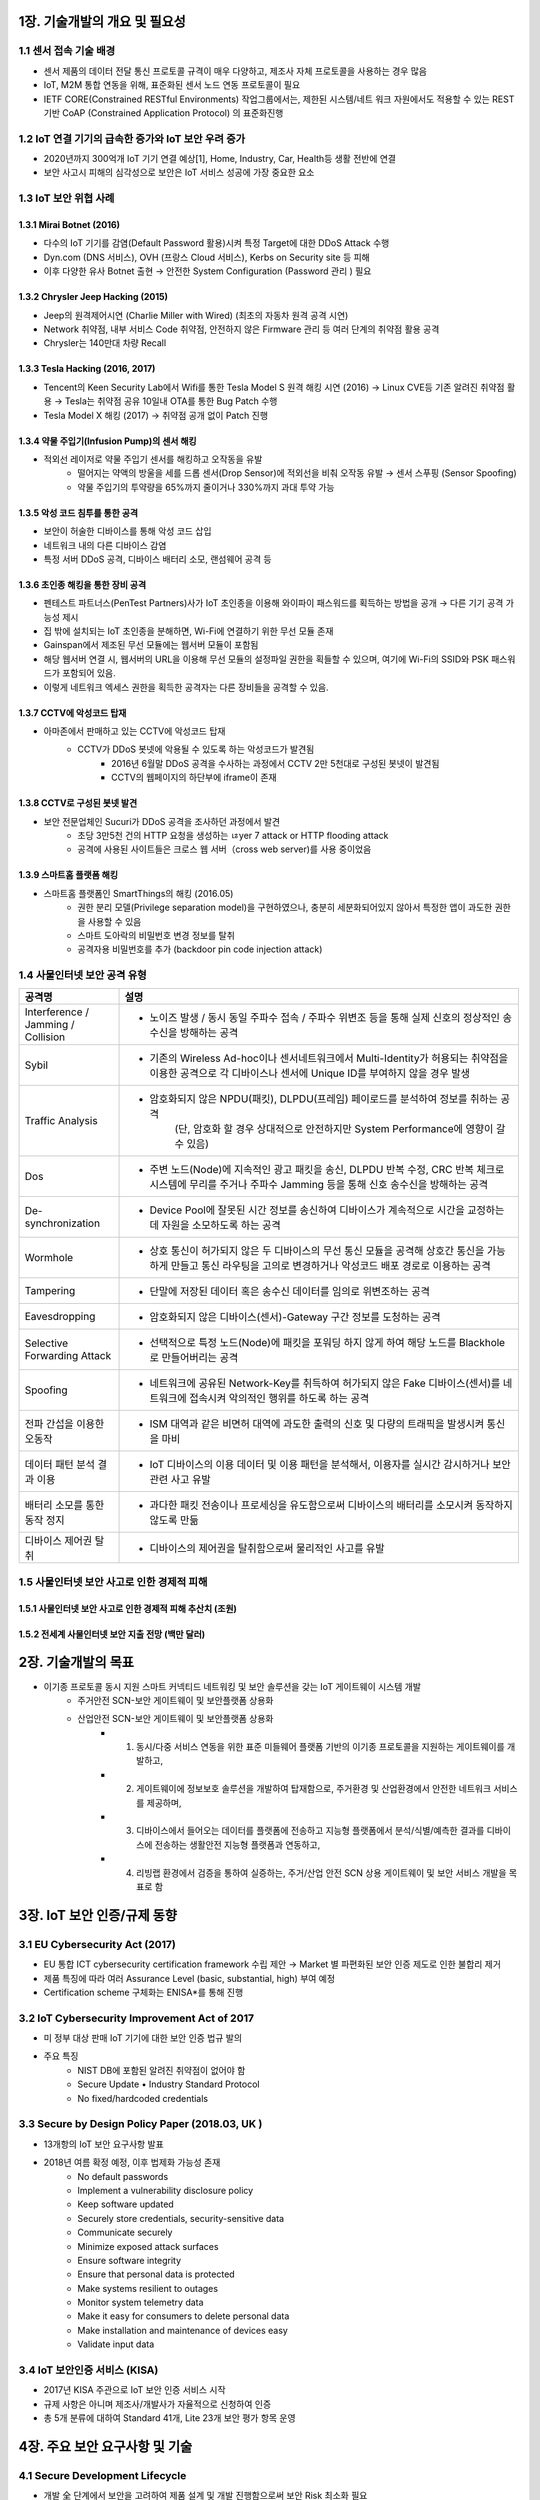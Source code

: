 1장. 기술개발의 개요 및 필요성
=======================================

1.1 센서 접속 기술 배경
------------------------

• 센서 제품의 데이터 전달 통신 프로토콜 규격이 매우 다양하고, 제조사 자체 프로토콜을 사용하는 경우 많음 

• IoT, M2M 통합 연동을 위해, 표준화된 센서 노드 연동 프로토콜이 필요 

• IETF CORE(Constrained RESTful Environments) 작업그룹에서는, 제한된 시스템/네트 워크 자원에서도 적용할 수 있는 REST 기반 CoAP (Constrained Application Protocol) 의 표준화진행 

1.2 IoT 연결 기기의 급속한 증가와 IoT 보안 우려 증가 
----------------------------------------------------
• 2020년까지 300억개 IoT 기기 연결 예상[1], Home, Industry, Car, Health등 생활 전반에 연결 

• 보안 사고시 피해의 심각성으로 보안은 IoT 서비스 성공에 가장 중요한 요소 

.. image:: images/IoT_보안우려.png
   :scale: 20 %
   :alt: alternate text

1.3 IoT 보안 위협 사례 
-----------------------

1.3.1 Mirai Botnet (2016)
~~~~~~~~~~~~~~~~~~~~~~~~~~~

• 다수의 IoT 기기를 감염(Default Password 활용)시켜 특정 Target에 대한 DDoS Attack 수행 
• Dyn.com (DNS 서비스), OVH (프랑스 Cloud 서비스), Kerbs on Security site 등 피해
• 이후 다양한 유사 Botnet 출현 → 안전한 System Configuration (Password 관리 ) 필요

.. image:: images/Mirai_Botnet.png
   :scale: 20 %
   :alt: alternate text

1.3.2 Chrysler Jeep Hacking (2015) 
~~~~~~~~~~~~~~~~~~~~~~~~~~~~~~~~~~~~~
• Jeep의 원격제어시연 (Charlie Miller with Wired) (최초의 자동차 원격 공격 시연) 
• Network 취약점, 내부 서비스 Code 취약점, 안전하지 않은 Firmware 관리 등 여러 단계의 취약점 활용 공격 
• Chrysler는 140만대 차량 Recall 

.. image:: images/Chrysler_Jeep_Hacking.png
   :scale: 20 %
   :alt: alternate text

.. image:: images/Jeep_Hacking_Detail.png
   :scale: 20 %
   :alt: alternate text

.. image:: images/Jeep_Hacking_Detail2.png
   :scale: 20 %
   :alt: alternate text

1.3.3 Tesla Hacking (2016, 2017)
~~~~~~~~~~~~~~~~~~~~~~~~~~~~~~~~~~
• Tencent의 Keen Security Lab에서 Wifi를 통한 Tesla Model S 원격 해킹 시연 (2016) → Linux CVE등 기존 알려진 취약점 활용 → Tesla는 취약점 공유 10일내 OTA를 통한 Bug Patch 수행  
• Tesla Model X 해킹 (2017) → 취약점 공개 없이 Patch 진행

.. image:: images/Tesla_Hacking.png
   :scale: 20 %
   :alt: alternate text

1.3.4 약물 주입기(Infusion Pump)의 센서 해킹
~~~~~~~~~~~~~~~~~~~~~~~~~~~~~~~~~~~~~~~~~~~~~
• 적외선 레이저로 약물 주입기 센서를 해킹하고 오작동을 유발
   • 떨어지는 약액의 방울을 세를 드롭 센서(Drop Sensor)에 적외선을 비춰 오작동 유발 → 센서 스푸핑 (Sensor Spoofing)
   • 약물 주입기의 투약량을 65%까지 줄이거나 330%까지 과대 투약 가능

.. image:: images/약물주입기해킹.png
   :scale: 20 %
   :alt: alternate text

1.3.5 악성 코드 침투를 통한 공격
~~~~~~~~~~~~~~~~~~~~~~~~~~~~~~~~~~~~~~~~~~~~~
• 보안이 허술한 디바이스를 통해 악성 코드 삽입
• 네트워크 내의 다른 디바이스 감염
• 특정 서버 DDoS 공격, 디바이스 배터리 소모, 랜섬웨어 공격 등

1.3.6 초인종 해킹을 통한 장비 공격
~~~~~~~~~~~~~~~~~~~~~~~~~~~~~~~~~~~~~~~~~~~~~
• 펜테스트 파트너스(PenTest Partners)사가 IoT 초인종을 이용해 와이파이 패스워드를 획득하는 방법을 공개 → 다른 기기 공격 가능성 제시
• 집 밖에 설치되는 IoT 초인종을 분해하면, Wi-Fi에 연결하기 위한 무선 모듈 존재
• Gainspan에서 제조된 무선 모듈에는 웹서버 모듈이 포함됨
• 해당 웹서버 연결 시, 웹서버의 URL을 이용해 무선 모듈의 설정파일 권한을 획들할 수 있으며, 여기에 Wi-Fi의 SSID와 PSK 패스워드가 포함되어 있음.
• 이렇게 네트워크 엑세스 권한을 획득한 공격자는 다른 장비들을 공격할 수 있음.

.. image:: images/초인종해킹.png
   :scale: 20 %
   :alt: alternate text


1.3.7 CCTV에 악성코드 탑재
~~~~~~~~~~~~~~~~~~~~~~~~~~~~~~~~~~~~~~~~~~~~~
• 아마존에서 판매하고 있는 CCTV에 악성코드 탑재
   • CCTV가 DDoS 봇넷에 악용될 수 있도록 하는 악성코드가 발견됨
      • 2016년 6월말 DDoS 공격을 수사하는 과정에서 CCTV 2만 5천대로 구성된 봇넷이 발견됨
      • CCTV의 웹페이지의 하단부에 iframe이 존재

.. image:: images/CCTV.png
   :scale: 20 %
   :alt: alternate text

1.3.8 CCTV로 구성된 봇넷 발견
~~~~~~~~~~~~~~~~~~~~~~~~~~~~~~~~~~~~~~~~~~~~~
• 보안 전문업체인 Sucuri가 DDoS 공격을 조사하던 과정에서 발견
   • 초당 3만5천 건의 HTTP 요청을 생성하는 ㄶyer 7 attack or HTTP flooding attack
   • 공격에 사용된 사이트들은 크로스 웹 서버（cross web server)를 사용 중이었음

.. image:: images/CCTV2.png
   :scale: 20 %
   :alt: alternate text

1.3.9 스마트홈 플랫폼 해킹
~~~~~~~~~~~~~~~~~~~~~~~~~~~~~~~~~~~~~~~~~~~~~
• 스마트홈 플랫폼인 SmartThings의 해킹 (2016.05)
   • 권한 분리 모델(Privilege separation model)을 구현하였으나, 충분히 세분화되어있지 않아서 특정한 앱이 과도한 권한을 사용할 수 있음
   • 스마트 도아락의 비밀번호 변경 정보를 탈취
   • 공격자용 비밀번호를 추가 (backdoor pin code injection attack)

.. image:: images/스마트홈해킹.png
   :scale: 20 %
   :alt: alternate text

1.4 사물인터넷 보안 공격 유형
------------------------------
.. table:: 
   :widths: 20, 80
   
   ==========================================  ========================================================
   공격명                                       설명
   ==========================================  ========================================================
   Interference / Jamming / Collision          
                                               - 노이즈 발생 / 동시 동일 주파수 접속 / 주파수 위변조 등을 통해 실제 신호의 정상적인 송수신을 방해하는 공격          
   Sybil      
                                               - 기존의 Wireless Ad-hoc이나 센서네트워크에서 Multi-Identity가 허용되는 취약점을 이용한 공격으로 각 디바이스나 센서에 Unique ID를 부여하지 않을 경우 발생
   Traffic Analysis                              
                                               - 암호화되지 않은 NPDU(패킷), DLPDU(프레임) 페이로드를 분석하여 정보를 취하는 공격
                                                  (단, 암호화 할 경우 상대적으로 안전하지만 System Performance에 영향이 갈 수 있음)
   Dos
                                               - 주변 노드(Node)에 지속적인 광고 패킷을 송신, DLPDU 반복 수정, CRC 반복 체크로 시스템에 무리를 주거나 주파수 Jamming 등을 통해 신호 송수신을 방해하는 공격
   De-synchronization
                                               - Device Pool에 잘못된 시간 정보를 송신하여 디바이스가 계속적으로 시간을 교정하는데 자원을 소모하도록 하는 공격
   Wormhole
                                               - 상호 통신이 허가되지 않은 두 디바이스의 무선 통신 모듈을 공격해 상호간 통신을 가능하게 만들고 통신 라우팅을 고의로 변경하거나 악성코드 배포 경로로 이용하는 공격
   Tampering
                                               - 단말에 저장된 데이터 혹은 송수신 데이터를 임의로 위변조하는 공격
   Eavesdropping
                                               - 암호화되지 않은 디바이스(센서)-Gateway 구간 정보를 도청하는 공격
   Selective Forwarding Attack
                                               - 선택적으로 특정 노드(Node)에 패킷을 포워딩 하지 않게 하여 해당 노드를 Blackhole로 만들어버리는 공격
   Spoofing
                                               - 네트워크에 공유된 Network-Key를 취득하여 허가되지 않은 Fake 디바이스(센서)를 네트워크에 접속시켜 악의적인 행위를 하도록 하는 공격
   전파 간섭을 이용한 오동작
                                               - ISM 대역과 같은 비면허 대역에 과도한 출력의 신호 및 다량의 트래픽을 발생시켜 통신을 마비
   데이터 패턴 분석 결과 이용
                                               - IoT 디바이스의 이용 데이터 및 이용 패턴을 분석해서, 이용자를 실시간 감시하거나 보안 관련 사고 유발
   배터리 소모를 통한 동작 정지
                                               - 과다한 패킷 전송이나 프로세싱을 유도함으로써 디바이스의 배터리를 소모시켜 동작하지 않도록 만듦
   디바이스 제어권 탈취
                                               - 디바이스의 제어권을 탈취함으로써 물리적인 사고를 유발
   ==========================================  ========================================================

1.5 사물인터넷 보안 사고로 인한 경제적 피해
-------------------------------------------
1.5.1 사물인터넷 보안 사고로 인한 경제적 피해 추산치 (조원)
~~~~~~~~~~~~~~~~~~~~~~~~~~~~~~~~~~~~~~~~~~~~~~~~~~~~~~~~~~~~~~~~~~~

.. image:: images/경제적피해.png
   :scale: 20 %
   :alt: alternate text

1.5.2 전세계 사물인터넷 보안 지출 전망 (백만 달러)
~~~~~~~~~~~~~~~~~~~~~~~~~~~~~~~~~~~~~~~~~~~~~~~~~~~~~~~~~~

.. image:: images/보안지출전망.png
   :scale: 20 %
   :alt: alternate text

2장. 기술개발의 목표
=======================================

* 이기종 프로토콜 동시 지원 스마트 커넥티드 네트워킹 및 보안 솔루션을 갖는 IoT 게이트웨이 시스템 개발
   - 주거안전 SCN-보안 게이트웨이 및 보안플랫폼 상용화
   - 산업안전 SCN-보안 게이트웨이 및 보안플랫폼 상용화 
      + 1. 동시/다중 서비스 연동을 위한 표준 미들웨어 플랫폼 기반의 이기종 프로토콜을 지원하는 게이트웨이를 개발하고, 
      + 2. 게이트웨이에 정보보호 솔루션을 개발하여 탑재함으로, 주거환경 및 산업환경에서 안전한 네트워크 서비스를 제공하며, 
      + 3. 디바이스에서 들어오는 데이터를 플랫폼에 전송하고 지능형 플랫폼에서 분석/식별/예측한 결과를 디바이스에 전송하는 생활안전 지능형 플랫폼과 연동하고, 
      + 4. 리빙랩 환경에서 검증을 통하여 실증하는, 주거/산업 안전 SCN 상용 게이트웨이 및 보안 서비스 개발을 목표로 함

.. image:: images/전체시스템개념도.png
   :scale: 20 %
   :alt: alternate text
   :align: center

3장. IoT 보안 인증/규제 동향
=======================================
3.1 EU Cybersecurity Act (2017)
----------------------------------
• EU 통합 ICT cybersecurity certification framework 수립 제안 → Market 별 파편화된 보안 인증 제도로 인한 불합리 제거 
• 제품 특징에 따라 여러 Assurance Level (basic, substantial, high) 부여 예정 
• Certification scheme 구체화는 ENISA*를 통해 진행

3.2 IoT Cybersecurity Improvement Act of 2017
-----------------------------------------------
• 미 정부 대상 판매 IoT 기기에 대한 보안 인증 법규 발의 
• 주요 특징 
    • NIST DB에 포함된 알려진 취약점이 없어야 함 
    • Secure Update • Industry Standard Protocol 
    • No fixed/hardcoded credentials 

3.3 Secure by Design Policy Paper (2018.03, UK )
--------------------------------------------------
• 13개항의 IoT 보안 요구사항 발표  
• 2018년 여름 확정 예정, 이후 법제화 가능성 존재 
   • No default passwords 
   • Implement a vulnerability disclosure policy 
   • Keep software updated 
   • Securely store credentials, security-sensitive data 
   • Communicate securely 
   • Minimize exposed attack surfaces
   • Ensure software integrity 
   • Ensure that personal data is protected 
   • Make systems resilient to outages 
   • Monitor system telemetry data
   • Make it easy for consumers to delete personal data 
   • Make installation and maintenance of devices easy
   • Validate input data

3.4 IoT 보안인증 서비스 (KISA)
-------------------------------
• 2017년 KISA 주관으로 IoT 보안 인증 서비스 시작 
• 규제 사항은 아니며 제조사/개발사가 자율적으로 신청하여 인증 
• 총 5개 분류에 대하여 Standard 41개, Lite 23개 보안 평가 항목 운영 

.. image:: images/IoT_보안인증서비스.png
   :scale: 20 %
   :alt: alternate text


4장. 주요 보안 요구사항 및 기술
=======================================

4.1 Secure Development Lifecycle
---------------------------------------
• 개발 全 단계에서 보안을 고려하여 제품 설계 및 개발 진행함으로써 보안 Risk 최소화 필요       
   : 특정 보안 기술에만 의존하거나 최종 보안 검증만으로는 보안 요구사항 만족 어려움 
• 요구분석, 설계, 개발, 검증 개발 全 단계에서 필요한 보안 활동 수행을 위한 Process       
   : Microsoft Security Development Lifecycle[1]       
   : OWASP Secure Software Development Lifecycle project

4.2 Data 암호화, 보안 통신, 인증
---------------------------------------
• 표준 암호 Algorithm/Protocol기반 Data 보안 및 보안 통신/인증 수행 필요 
   • NIST Cryptographic Algorithm Recommendation Example
   
.. image:: images/NIST_Cryptographic_Algorithm.png
   :scale: 20 %
   :alt: alternate text

• TLS等 (v1.2이상) 표준 프로토콜을 안전한 Configuration하에 사용
• Key 생성, 배포, 저장, 활용 폐기 등 전체 Key Lifecycle에 대한 안전한 관리 필요

• 안전한 암호 Module/Library 사용            
   ex) FIPS 140-2[4] 대응 CMVP(Cryptographic Module Validation Program) 인증 암호 모듈              
       CAVP (Cryptography Algorithm Validation Program)  인증 암호 모듈 

4.3 IoT 연결 보안 기술 사례 (OCF/IoTivity)
-------------------------------------------
• 최초 기기 등록을 위한 Security Protocol (Just Works, PIN-based, Cert-based) 
• 표준 채널 보안 프로토콜 (TLS/DTLS) 기반 기기 상호 인증 및 Secure Communication 
• ACL (Access Control List) 기반 Device Resource에 대한 접근 제어

.. image:: images/IoT_연결_보안기술사례.png
   :scale: 20 %
   :alt: alternate text

4.4 Access Control
----------------------
• Resource/Service에 대한 접근 제어 및 권한 최소화  
   • 권한이 없는 주체의 Resource에 대한 접근 금지를 통한 Resource 유출 방지 
   • 특정 Component에 대한 공격의 시스템 내 전파 최소화 
• Tizen Access Control Example 
   • Cynara: Application Privilege Management 
   • Smack: Domain간 Access Control/Sandboxing 
   • DAC : Resource Access Control 

.. image:: images/Access_Control.png
   :scale: 20 %
   :alt: alternate text

4.5 HW기반 보안 요구 강화
----------------------------
• Hacking 고도화에 따라 HW 수준의 보안성 요구 증가 
   • Device Key등 Security Critical 정보는 HW 기반 보안을 통한 저장/처리 요구 
• HW 기반 Security Module 사용 확대 

.. image:: images/HW기반_보안요구강화.png
   :scale: 20 %
   :alt: alternate text

4.6 ARM TrustZone 기술 Smart Device向 Chip에서 저전력 IoT 향으로 확장
------------------------------------------------------------------------
• Cortex-A 대상 TrustZone 기술은 Mobile 기기 뿐 아니라 Smart TV, 가전 등 다양한 기기에 적용 
• IoT device를 위한 저전력 ‘Cortex-M 프로세서’용 TrustZone Architecture 발표 (2015.11) 
• Cortex-M TZ 기술 표준화를 위한 Platform Security Architecture  Release (2018. 3) 

.. image:: images/ARM1.png
   :scale: 20 %
   :alt: alternate text

.. image:: images/ARM2.png
   :scale: 20 %
   :alt: alternate text

4.7 Platform 위/변조 공격 탐지
-------------------------------
• OS 공격을 통한 권한 획득 시 OS Level의 보안 기능 무력화 → OS 자체적 보호 불가 
• Root of Trust/Trusted Computing Base 기반 OS/Firmware Integrity 보장 필요  
• 관련 기술  
   • Secure Boot / Protected Boot / Remote Attestation  
   • Runtime Integrity Protection   
      ex) Mirai Botnet은 Runtime에 메모리상에서만 동작 (Secure Boot으로 검출 불가) 
   • 기술 사례: Samsung KNOX’s TIMA

.. image:: images/위변조.png
   :scale: 20 %
   :alt: alternate text

4.8. 구현 취약점 최소화 및 취약점 Patch
----------------------------------------
• 개발자 Secure Coding Guideline 교육 및 개발 과정 준수 
• SW 구현/검증 단계 구현 취약점 검증  
• Open Source 활용時 알려진 취약점 검토 및 Patch  
   • CVE (Common Vulnerabilities and Exposures) by MITRE[2] 
   • NVD (National Vulnerability Database) by NIST[3] 
• 관련 기술  
   • Static/Dynamic Code Analysis 
   • Fuzzing 
   • Known Vulnerability Scanning

• 기술 사례
   • Automated Vulnerability Analysis System (Samsung Research) 
      • Build System 연동 CVE 자동 탐지 및 Fuzzing 제공 

.. image:: images/취약점Patch사례.png
   :scale: 20 %
   :alt: alternate text

4.9 Usable Security 및 사용자 인증
------------------------------------
• 제한적 User Interface를 가지는 다수의 IoT 기기를 위한 쉽고 안전한 사용자 인증  
• IoT 환경에서는 사용자가 보안 관리자 역할 → 손쉬운 보안 설정/관리 기능 제공 필요 

.. image:: images/사용자인증.png
   :scale: 20 %
   :alt: alternate text


5장. 국내외 기술의 동향
=======================================

• OMA LWM2M 이란 
   • DM - 인터넷사업자, 이동통신사업자, 제조사 들은 배포되어 있는 각종 기기을 효과적으로 유지 보수 관리하기 위한 기술 및 규격을 DM(Device Management, 기기 관리) 라고 함 
   • OMA LWM2M은 DM 기능과 응용서비스를 위한 리소스 체계도 포함한 표준

• 국내 기술현황 및 동향 
   • IoT 환경에 적용 가능한 경량 국산 암호 알고리즘(HIGHT-2005년, LEA2012년)이 공개되고 있지만, IoT 기기에 실제 구현하고 적용하는 서비스 의 사례가 아직 많지 않음.
   • 2016년 4월 한국인터넷진흥원(KISA)은 ‘사물인터넷(IoT) 환경에서의 암 호·인증기술 이용 안내서’를 발간하면서, 아두이노 보드용 암호알고리즘 (SEED, HIGHT, LEA, ARIA)을 공개함. 
   • 2000년 경 BACnet 등 국제 표준으로 채택되어 산업분야에서 사용 하고 있었으나, M2M 및 IoT 서비스가 부각되면서 단말의 수가 많아 지고 연동 이슈가 부각되면서 단순한 표준이 요구됨  
   • IETF에서 제안된 CoAP 표준 개발 완료에 따라 다양한 상위 표준 기관(OMA, IPSO, oneM2M, OIC) 및 분야에서 적용 중 
   • 웹기술 발전으로 모든 센서 정보를 웹에 통합하려는 연구들 진행 (구글, MS, NASA, OGC, 시스코 등)

• 국외 기술현황 및 동향 
   • 경량 암호 알고리즘에 대한 다양한 연구들 (CLEFIA-2007년, PRESENT-2007년, PRINCE-2012년)이 진행되어 왔으며, ISO는 IoT에 적용 가능한 경량 암호 알고리즘(HIGHT, PRESENT)을 표준화 진행. 
   • 임베디드 보안 솔루션으로 wolfSSL과 ARM의 mbedTLS에서 암호 알고 리즘을 공개용 소스로 제공되고 있지만, 제품화하기에는 라이선스 비용 이 있음. 

6장. 국내외 시장의 동향
=======================================

6.1 시장규모 전망
------------------
• 시장 분석 기관인 Machina Research에 따르면 2022년 세계 IoT 시 장 규모는 1.2조 달러, 한국은 22.8조원에 달할 것으로 예측 
• (해외) 2013년 0.2조 달러에서 2022년 1.2조 달러로 연평균 22% 성장 예상, 부 문별 시장 비중에서 디바이스 부분은 2022년 37%를 차지할 것으로 예상됨 • (국내) 2013년 2.3조원에서 2022년 22.8조원으로 연평균 29% 성장예상, 부문별 시장 비중에서 디바이스 부분은 2022년 기준 전체 IoT 시장의 45%를 차지할 것 으로 예상됨

.. image:: images/시장규모전망.png
   :scale: 20 %
   :alt: alternate text

6.2 기술현황(기기권한관리기술)
------------------------------
• IBM, HP, SCO, SumMicrosystems, Miscosoft 등 서버 업체를 중심으로 자사의 운영체제에 다양한 보안기능을 탑재하여 CC인증을 획득하고 있음.
• 구글은 자사 안드로이드 운영체제내에 강제적 접근제어구조가 적용된 SELinux를 채용하여 퍼미션 기반의 자원접근권한을 관리하고 있음.
• ㈜시큐브, ㈜시큐브레인, ㈜테이스온넷, ㈜레드게이트 등이 접근제어와 다중 보안등급등의 기능을 적용하여 PC 및 서버 보안솔루션을 출시하고 있음.
• 삼성은 모일 운영체제인 Tizen 운영체제 내에 SMACK(SimpleMACforKernel) 구조를 채용하여 모일 환경에 적합한 강제적 접근제어를 제공하고 있음.

.. image:: images/기기권한관리기술_시장전망.png
   :scale: 20 %
   :alt: alternate text

6.3 기술현황 (사물인터넷용 경량 네트워크 보안 프로토콜 제품)
-----------------------------------------------------------------

• IETF 표준화 그룹에서는 안전한 IoT 서비스를 위해 경량화된 DTLS 프로토콜 적용을 제안하고 있음
• IP 기반의 기기 상호인증 및 키분배(PANA)에 관련한 경량 구현은 국/내외에 거의 없는 것으로 파악
• 국외의 경우 wolfSSL, ARM mbed SSL 등의 프로그램이 본 기술이 타겟으로 하는 경량 기기에 적용이 가능한 TLS/DTLS 프로토콜임
• 국내의 경우 경량 기기를 위한 경량 PANA/TLS/DTLS 기반 제품은 거의 없는 실정임

.. image:: images/경량네트워크_보안_프로토콜_시장동향.png
   :scale: 20 %
   :alt: alternate text

6.4 IoT 시장 현황  
--------------------
• Gartner는 2014년 37.5억대로 추정되는 IoT 기기가 매년 22%증가하여 2020년에는 250억대에 이를 것 전망
• IoT 분야는 위치추적, 자동차, 원격관리제어, 물류, 유통, 금용, 보안, 공공안전, 의료, 자산관리, 가전, 원격 유지보수, 환경감시, 기상청, 보호관찰 등 다양 
• 사물인터넷 시장은 2022년 1200조원 규모로 성장 예상
• IoT 시장 고도 성장 예상

.. image:: images/IoT_시장현황.png
   :scale: 20 %
   :alt: alternate text

